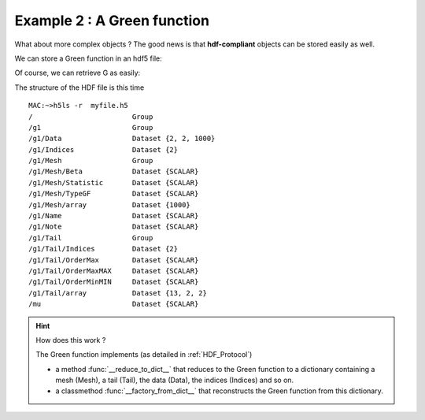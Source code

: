 .. _hdf5_tut_ex2:


Example 2 : A Green function
----------------------------------------------

What about more complex objects ?
The good news is that **hdf-compliant** objects can be stored easily as well.

We can store a Green function in an hdf5 file:

.. runblock:: python

   from pytriqs.archive import HDFArchive
   from pytriqs.gf.local import GfImFreq

   # Define a Green function 
   G = GfImFreq ( indices = [1], beta = 10, n_points = 1000)
         
   # Opens the file myfile.h5, in read/write mode
   R = HDFArchive('myfile.h5', 'w')
   # Store the object G under the name 'g1' and mu
   R['g1'] = G
   R['mu'] = 1.29
   del R # closing the files (optional : file is closed when the R reference is deleted)

Of course, we can retrieve G as easily:

.. runblock:: python

   from pytriqs.archive import HDFArchive
   from pytriqs.gf.local import GfImFreq

   R = HDFArchive('myfile.h5', 'r')  # Opens the file myfile.h5 in readonly mode 
   G = R['g1'] # Retrieve the object named g1 in the file as G

   # ... ok now I can work with G

The structure of the HDF file is this time ::

 MAC:~>h5ls -r  myfile.h5 
 /                        Group
 /g1                      Group
 /g1/Data                 Dataset {2, 2, 1000}
 /g1/Indices              Dataset {2}
 /g1/Mesh                 Group
 /g1/Mesh/Beta            Dataset {SCALAR}
 /g1/Mesh/Statistic       Dataset {SCALAR}
 /g1/Mesh/TypeGF          Dataset {SCALAR}
 /g1/Mesh/array           Dataset {1000}
 /g1/Name                 Dataset {SCALAR}
 /g1/Note                 Dataset {SCALAR}
 /g1/Tail                 Group
 /g1/Tail/Indices         Dataset {2}
 /g1/Tail/OrderMax        Dataset {SCALAR}
 /g1/Tail/OrderMaxMAX     Dataset {SCALAR}
 /g1/Tail/OrderMinMIN     Dataset {SCALAR}
 /g1/Tail/array           Dataset {13, 2, 2}
 /mu                      Dataset {SCALAR}
 

.. hint:: How does this work ?  
 
 The Green function implements (as detailed in :ref:`HDF_Protocol`)
 
 * a method :func:`__reduce_to_dict__` that  reduces to the Green function to a dictionary containing a mesh (Mesh), a tail (Tail), the data (Data), the indices (Indices) and so on. 
 * a classmethod :func:`__factory_from_dict__` that reconstructs  the Green function from this dictionary.

